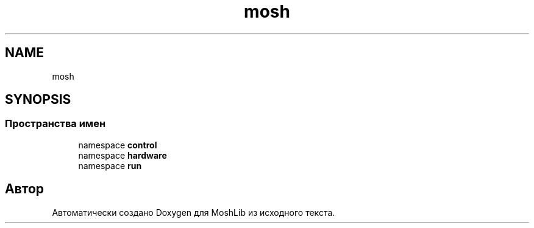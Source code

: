 .TH "mosh" 3 "MoshLib" \" -*- nroff -*-
.ad l
.nh
.SH NAME
mosh
.SH SYNOPSIS
.br
.PP
.SS "Пространства имен"

.in +1c
.ti -1c
.RI "namespace \fBcontrol\fP"
.br
.ti -1c
.RI "namespace \fBhardware\fP"
.br
.ti -1c
.RI "namespace \fBrun\fP"
.br
.in -1c
.SH "Автор"
.PP 
Автоматически создано Doxygen для MoshLib из исходного текста\&.
